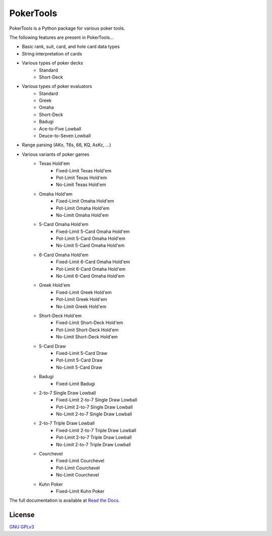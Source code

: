 PokerTools
==========

PokerTools is a Python package for various poker tools.

The following features are present in PokerTools...

- Basic rank, suit, card, and hole card data types
- String interpretation of cards
- Various types of poker decks
   - Standard
   - Short-Deck
- Various types of poker evaluators
   - Standard
   - Greek
   - Omaha
   - Short-Deck
   - Badugi
   - Ace-to-Five Lowball
   - Deuce-to-Seven Lowball
- Range parsing (AKo, T6s, 66, KQ, AsKc, ...)
- Various variants of poker games
   - Texas Hold'em
      - Fixed-Limit Texas Hold'em
      - Pot-Limit Texas Hold'em
      - No-Limit Texas Hold'em
   - Omaha Hold'em
      - Fixed-Limit Omaha Hold'em
      - Pot-Limit Omaha Hold'em
      - No-Limit Omaha Hold'em
   - 5-Card Omaha Hold'em
      - Fixed-Limit 5-Card Omaha Hold'em
      - Pot-Limit 5-Card Omaha Hold'em
      - No-Limit 5-Card Omaha Hold'em
   - 6-Card Omaha Hold'em
      - Fixed-Limit 6-Card Omaha Hold'em
      - Pot-Limit 6-Card Omaha Hold'em
      - No-Limit 6-Card Omaha Hold'em
   - Greek Hold'em
      - Fixed-Limit Greek Hold'em
      - Pot-Limit Greek Hold'em
      - No-Limit Greek Hold'em
   - Short-Deck Hold'em
      - Fixed-Limit Short-Deck Hold'em
      - Pot-Limit Short-Deck Hold'em
      - No-Limit Short-Deck Hold'em
   - 5-Card Draw
      - Fixed-Limit 5-Card Draw
      - Pot-Limit 5-Card Draw
      - No-Limit 5-Card Draw
   - Badugi
      - Fixed-Limit Badugi
   - 2-to-7 Single Draw Lowball
      - Fixed-Limit 2-to-7 Single Draw Lowball
      - Pot-Limit 2-to-7 Single Draw Lowball
      - No-Limit 2-to-7 Single Draw Lowball
   - 2-to-7 Triple Draw Lowball
      - Fixed-Limit 2-to-7 Triple Draw Lowball
      - Pot-Limit 2-to-7 Triple Draw Lowball
      - No-Limit 2-to-7 Triple Draw Lowball
   - Courchevel
      - Fixed-Limit Courchevel
      - Pot-Limit Courchevel
      - No-Limit Courchevel
   - Kuhn Poker
      - Fixed-Limit Kuhn Poker

The full documentation is available at `Read the Docs <https://pokertools.readthedocs.io/>`_.


License
-------
`GNU GPLv3 <https://choosealicense.com/licenses/gpl-3.0/>`_
